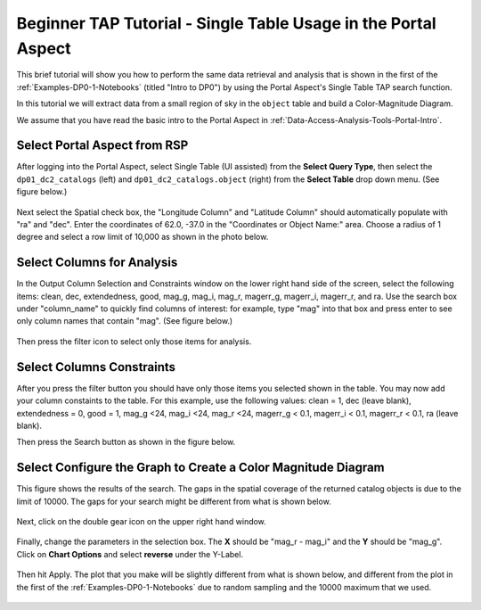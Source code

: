 .. This is a template rst file (.rst) within the Vera C. Rubin Observatory Documentation for Data Preview 0.1 (DP0.1) documentation project. This template can be used for a directory's index.rst or other pages within the directory. This comment and proceeding blank line may be deleted after the file is copied and renamed within the destination directory.

.. Review the README on instructions to contribute.
.. Review the style guide to keep a consistent approach to the documentation.
.. Static objects, such as figures, should be stored in the _static directory. Review the _static/README on instructions to contribute.
.. Do not remove the comments that describe each section. They are included to provide guidance to contributors.
.. Do not remove other content provided in the templates, such as a section. Instead, comment out the content and include comments to explain the situation. For example:
	- If a section within the template is not needed, comment out the section title and label reference. Do not delete the expected section title, reference or related comments provided from the template.
    - If a file cannot include a title (surrounded by ampersands (#)), comment out the title from the template and include a comment explaining why this is implemented (in addition to applying the ``title`` directive).

.. This is the label that can be used for cross referencing this file.
.. Recommended title label format is "Directory Name"-"Title Name"  -- Spaces should be replaced by hyphens.
.. Each section should include a label for cross referencing to a given area.
.. Recommended format for all labels is "Title Name"-"Section Name" -- Spaces should be replaced by hyphens.
.. To reference a label that isn't associated with an reST object such as a title or figure, you must include the link and explicit title using the syntax :ref:`link text <label-name>`.
.. A warning will alert you of identical labels during the linkcheck process.


.. _Examples-DP0-1-Portal-Beginner:

###############################################################
Beginner TAP Tutorial - Single Table Usage in the Portal Aspect
###############################################################

This brief tutorial will show you how to perform the same data retrieval and analysis that is shown in the first of the :ref:`Examples-DP0-1-Notebooks` (titled "Intro to DP0") by using the Portal Aspect's Single Table TAP search function.

In this tutorial we will extract data from a small region of sky in the ``object`` table and build a Color-Magnitude Diagram.

We assume that you have read the basic intro to the Portal Aspect in :ref:`Data-Access-Analysis-Tools-Portal-Intro`.


.. _Examples-DP0-1-Portal-Beginner-Step-1:

Select Portal Aspect from RSP
=============================

After logging into the Portal Aspect, select Single Table (UI assisted) from the **Select Query Type**, then select the ``dp01_dc2_catalogs`` (left) and ``dp01_dc2_catalogs.object`` (right) from the **Select Table** drop down menu.
(See figure below.)

.. figure:: /_static/Portal_aspect.png
	:name: Single_Table

Next select the Spatial check box, the "Longitude Column" and "Latitude Column" should automatically populate with "ra" and "dec".
Enter the coordinates of 62.0, -37.0 in the "Coordinates or Object Name:" area.
Choose a radius of 1 degree and select a row limit of 10,000 as shown in the photo below.   

.. figure:: /_static/Spacial_data.png
    :name: Spatial_data


.. _Examples-DP0-1-Portal-Beginner-Step-2:

Select Columns for Analysis
===========================

In the Output Column Selection and Constraints window on the lower right hand side of the screen, select the following items: clean, dec, extendedness, good, mag_g, mag_i, mag_r, magerr_g, magerr_i, magerr_r, and ra.
Use the search box under "column_name" to quickly find columns of interest: for example, type "mag" into that box and press enter to see only column names that contain "mag".
(See figure below.)

.. figure:: /_static/Table_column_selection.png
    :name: Table_column_selection
    
Then press the filter icon to select only those items for analysis.

.. figure:: /_static/Table_column_filter.png 
    :name: Table_column_filter
    
    
.. _Examples-DP0-1-Portal-Beginner-Step-3:

Select Columns Constraints
==========================

After you press the filter button you should have only those items you selected shown in the table.
You may now add your column constaints to the table.
For this example, use the following values: clean = 1, dec (leave blank), extendedness = 0, good = 1, mag_g <24, mag_i <24, mag_r <24, magerr_g < 0.1, magerr_i < 0.1, magerr_r < 0.1, ra (leave blank).

Then press the Search button as shown in the figure below.

.. figure:: /_static/Search_with_selected_parameters.png
    :name: Search_with_selected_parameters


.. _Examples-DP0-1-Portal-Beginner-Step-4:

Select Configure the Graph to Create a Color Magnitude Diagram
==============================================================

This figure shows the results of the search.
The gaps in the spatial coverage of the returned catalog objects is due to the limit of 10000.
The gaps for your search might be different from what is shown below.

.. figure:: /_static/Results_tri_view.png
    :name: Results_tri_view

Next, click on the double gear icon on the upper right hand window.

.. figure:: /_static/Select_double_gear.png
    :name: Select_double_gear

Finally, change the parameters in the selection box.
The **X** should be "mag_r - mag_i" and the **Y** should be "mag_g".
Click on **Chart Options** and select **reverse** under the Y-Label.  

.. figure:: /_static/Edit_chart_data.png
    :name: Edit_chart_data
    
Then hit Apply.
The plot that you make will be slightly different from what is shown below, and different from the plot in the first of the :ref:`Examples-DP0-1-Notebooks` due to random sampling and the 10000 maximum that we used.

.. figure:: /_static/Final_data.png
    :name: Final_data
